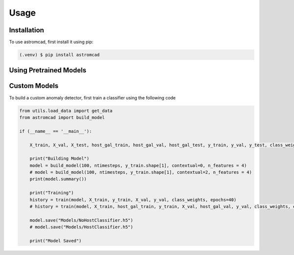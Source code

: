 Usage
=====

.. _installation:

Installation
------------

To use astromcad, first install it using pip:

.. code-block:: console

    (.venv) $ pip install astromcad

Using Pretrained Models
-----------------------

.. code-block:: python

   

Custom Models
-------------

To build a custom anomaly detector, first train a classifier using the following code

.. code-block:: python

    from utils.load_data import get_data
    from astromcad import build_model

    if (__name__ == '__main__'):
        
        X_train, X_val, X_test, host_gal_train, host_gal_val, host_gal_test, y_train, y_val, y_test, class_weights, ntimesteps, x_data_anom, host_gal_anom, y_data_anom = get_data()

        print("Building Model")
        model = build_model(100, ntimesteps, y_train.shape[1], contextual=0, n_features = 4)
        # model = build_model(100, ntimesteps, y_train.shape[1], contextual=2, n_features = 4)
        print(model.summary())
        
        print("Training")
        history = train(model, X_train, y_train, X_val, y_val, class_weights, epochs=40)
        # history = train(model, X_train, host_gal_train, y_train, X_val, host_gal_val, y_val, class_weights, epochs=40)
        
        model.save("Models/NoHostClassifier.h5")
        # model.save("Models/HostClassifier.h5")
        
        print("Model Saved")

